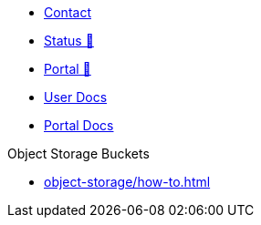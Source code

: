 * xref:user:ROOT:contact.adoc[Contact]
* https://status.appuio.cloud[Status 🔗^]
* https://portal.appuio.cloud[Portal 🔗^]
* xref:user:ROOT:index.adoc[User Docs]
* xref:portal:ROOT:index.adoc[Portal Docs]

.Object Storage Buckets
* xref:object-storage/how-to.adoc[]
